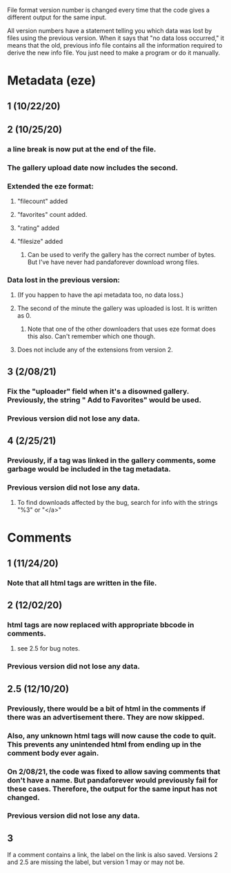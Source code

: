 File format version number is changed every time that the code gives a different output for the same input.

All version numbers have a statement telling you which data was lost by files using the previous version.
When it says that "no data loss occurred," it means that the old, previous info file contains all the information required to derive the new info file. You just need to make a program or do it manually.

* Metadata (eze)
** 1 (10/22/20)
** 2 (10/25/20)
*** a line break is now put at the end of the file.
*** The gallery upload date now includes the second.
*** Extended the eze format:
**** "filecount" added
**** "favorites" count added.
**** "rating" added
**** "filesize" added
***** Can be used to verify the gallery has the correct number of bytes. But I've have never had pandaforever download wrong files.
*** Data lost in the previous version:
**** (If you happen to have the api metadata too, no data loss.)
**** The second of the minute the gallery was uploaded is lost. It is written as 0.
***** Note that one of the other downloaders that uses eze format does this also. Can't remember which one though.
**** Does not include any of the extensions from version 2.
** 3 (2/08/21)
*** Fix the "uploader" field when it's a disowned gallery. Previously, the string " Add to Favorites" would be used.
*** Previous version did not lose any data.
** 4 (2/25/21)
*** Previously, if a tag was linked in the gallery comments, some garbage would be included in the tag metadata.
*** Previous version did not lose any data.
**** To find downloads affected by the bug, search for info with the strings "%3" or "</a>"
* Comments
** 1 (11/24/20)
*** Note that all html tags are written in the file.
** 2 (12/02/20)
*** html tags are now replaced with appropriate bbcode in comments.
**** see 2.5 for bug notes.
*** Previous version did not lose any data.
** 2.5 (12/10/20)
*** Previously, there would be a bit of html in the comments if there was an advertisement there. They are now skipped.
*** Also, any unknown html tags will now cause the code to quit. This prevents any unintended html from ending up in the comment body ever again.
*** On 2/08/21, the code was fixed to allow saving comments that don't have a name. But pandaforever would previously fail for these cases. Therefore, the output for the same input has not changed.
*** Previous version did not lose any data.
** 3
If a comment contains a link, the label on the link is also saved.
Versions 2 and 2.5 are missing the label, but version 1 may or may not be.
